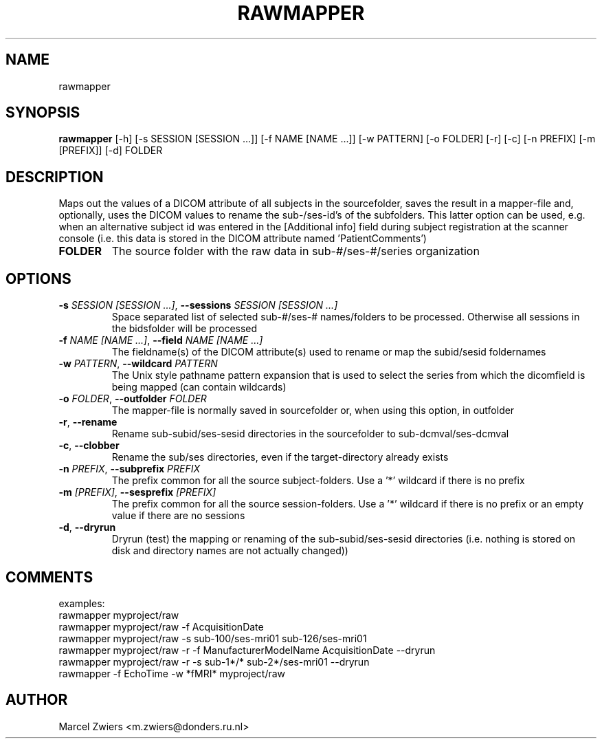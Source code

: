 .TH RAWMAPPER "1" "2024\-07\-15" "bidscoin 4.3.3" "Generated Python Manual"
.SH NAME
rawmapper
.SH SYNOPSIS
.B rawmapper
[-h] [-s SESSION [SESSION ...]] [-f NAME [NAME ...]] [-w PATTERN] [-o FOLDER] [-r] [-c] [-n PREFIX] [-m [PREFIX]] [-d] FOLDER
.SH DESCRIPTION
Maps out the values of a DICOM attribute of all subjects in the sourcefolder, saves the result
in a mapper\-file and, optionally, uses the DICOM values to rename the sub\-/ses\-id's of the
subfolders. This latter option can be used, e.g. when an alternative subject id was entered in
the [Additional info] field during subject registration at the scanner console (i.e. this data
is stored in the DICOM attribute named 'PatientComments')

.TP
\fBFOLDER\fR
The source folder with the raw data in sub\-#/ses\-#/series organization

.SH OPTIONS
.TP
\fB\-s\fR \fI\,SESSION [SESSION ...]\/\fR, \fB\-\-sessions\fR \fI\,SESSION [SESSION ...]\/\fR
Space separated list of selected sub\-#/ses\-# names/folders to be processed. Otherwise all sessions in the bidsfolder will be processed

.TP
\fB\-f\fR \fI\,NAME [NAME ...]\/\fR, \fB\-\-field\fR \fI\,NAME [NAME ...]\/\fR
The fieldname(s) of the DICOM attribute(s) used to rename or map the subid/sesid foldernames

.TP
\fB\-w\fR \fI\,PATTERN\/\fR, \fB\-\-wildcard\fR \fI\,PATTERN\/\fR
The Unix style pathname pattern expansion that is used to select the series from which the dicomfield is being mapped (can contain wildcards)

.TP
\fB\-o\fR \fI\,FOLDER\/\fR, \fB\-\-outfolder\fR \fI\,FOLDER\/\fR
The mapper\-file is normally saved in sourcefolder or, when using this option, in outfolder

.TP
\fB\-r\fR, \fB\-\-rename\fR
Rename sub\-subid/ses\-sesid directories in the sourcefolder to sub\-dcmval/ses\-dcmval

.TP
\fB\-c\fR, \fB\-\-clobber\fR
Rename the sub/ses directories, even if the target\-directory already exists

.TP
\fB\-n\fR \fI\,PREFIX\/\fR, \fB\-\-subprefix\fR \fI\,PREFIX\/\fR
The prefix common for all the source subject\-folders. Use a '*' wildcard if there is no prefix

.TP
\fB\-m\fR \fI\,[PREFIX]\/\fR, \fB\-\-sesprefix\fR \fI\,[PREFIX]\/\fR
The prefix common for all the source session\-folders. Use a '*' wildcard if there is no prefix or an empty value if there are no sessions

.TP
\fB\-d\fR, \fB\-\-dryrun\fR
Dryrun (test) the mapping or renaming of the sub\-subid/ses\-sesid directories (i.e. nothing is stored on disk and directory names are not actually changed))

.SH COMMENTS
examples:
  rawmapper myproject/raw
  rawmapper myproject/raw \-f AcquisitionDate
  rawmapper myproject/raw \-s sub\-100/ses\-mri01 sub\-126/ses\-mri01
  rawmapper myproject/raw \-r \-f ManufacturerModelName AcquisitionDate \-\-dryrun
  rawmapper myproject/raw \-r \-s sub\-1*/* sub\-2*/ses\-mri01 \-\-dryrun
  rawmapper \-f EchoTime \-w *fMRI* myproject/raw
 

.SH AUTHOR
.nf
Marcel Zwiers <m.zwiers@donders.ru.nl>
.fi

